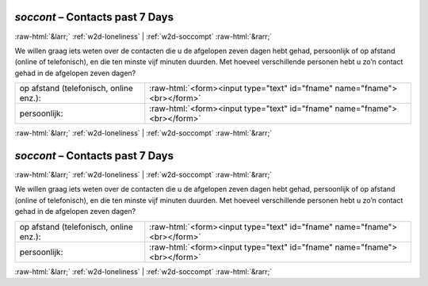 .. _w2d-soccont:

 
 .. role:: raw-html(raw) 
        :format: html 

`soccont` – Contacts past 7 Days
================================


:raw-html:`&larr;` :ref:`w2d-loneliness` | :ref:`w2d-soccompt` :raw-html:`&rarr;` 


We willen graag iets weten over de contacten die u de afgelopen zeven dagen hebt gehad,
persoonlijk of op afstand (online of telefonisch), en die ten minste vijf minuten duurden. Met hoeveel verschillende personen hebt u zo’n contact gehad in de afgelopen zeven dagen?

.. csv-table::
   :delim: |

           op afstand (telefonisch, online enz.): | :raw-html:`<form><input type="text" id="fname" name="fname"><br></form>`
           persoonlijk: | :raw-html:`<form><input type="text" id="fname" name="fname"><br></form>`

.. image:: ../_screenshots/w2-soccont.png


:raw-html:`&larr;` :ref:`w2d-loneliness` | :ref:`w2d-soccompt` :raw-html:`&rarr;` 

.. _w2d-soccont:

 
 .. role:: raw-html(raw) 
        :format: html 

`soccont` – Contacts past 7 Days
================================


:raw-html:`&larr;` :ref:`w2d-loneliness` | :ref:`w2d-soccompt` :raw-html:`&rarr;` 


We willen graag iets weten over de contacten die u de afgelopen zeven dagen hebt gehad,
persoonlijk of op afstand (online of telefonisch), en die ten minste vijf minuten duurden. Met hoeveel verschillende personen hebt u zo’n contact gehad in de afgelopen zeven dagen?

.. csv-table::
   :delim: |

           op afstand (telefonisch, online enz.): | :raw-html:`<form><input type="text" id="fname" name="fname"><br></form>`
           persoonlijk: | :raw-html:`<form><input type="text" id="fname" name="fname"><br></form>`

.. image:: ../_screenshots/w2-soccont.png


:raw-html:`&larr;` :ref:`w2d-loneliness` | :ref:`w2d-soccompt` :raw-html:`&rarr;` 


